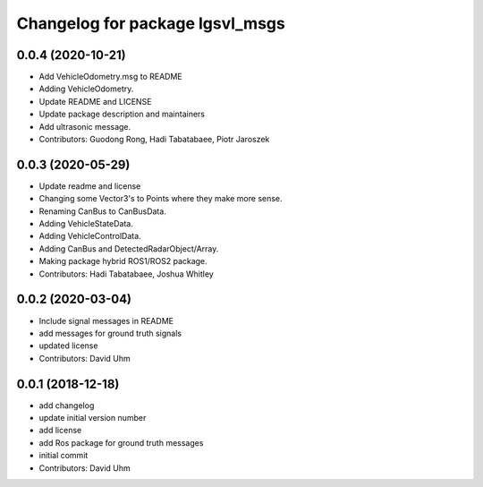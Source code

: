 ^^^^^^^^^^^^^^^^^^^^^^^^^^^^^^^^
Changelog for package lgsvl_msgs
^^^^^^^^^^^^^^^^^^^^^^^^^^^^^^^^

0.0.4 (2020-10-21)
------------------
* Add VehicleOdometry.msg to README
* Adding VehicleOdometry.
* Update README and LICENSE
* Update package description and maintainers
* Add ultrasonic message.
* Contributors: Guodong Rong, Hadi Tabatabaee, Piotr Jaroszek

0.0.3 (2020-05-29)
------------------
* Update readme and license
* Changing some Vector3's to Points where they make more sense.
* Renaming CanBus to CanBusData.
* Adding VehicleStateData.
* Adding VehicleControlData.
* Adding CanBus and DetectedRadarObject/Array.
* Making package hybrid ROS1/ROS2 package.
* Contributors: Hadi Tabatabaee, Joshua Whitley

0.0.2 (2020-03-04)
------------------
* Include signal messages in README
* add messages for ground truth signals
* updated license
* Contributors: David Uhm

0.0.1 (2018-12-18)
------------------
* add changelog
* update initial version number
* add license
* add Ros package for ground truth messages
* initial commit
* Contributors: David Uhm
